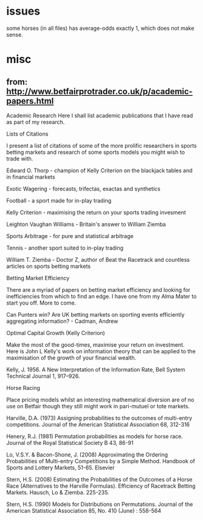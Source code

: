 * issues
  some horses (in all files) has average-odds exactly 1, which does not make sense.
* misc
**  from: http://www.betfairprotrader.co.uk/p/academic-papers.html 
 Academic Research
Here I shall list academic publications that I have read as part of my research. 

Lists of Citations

I present a list of citations of some of the more prolific researchers in sports betting markets and research of some sports models you might wish to trade with.

Edward O. Thorp - champion of Kelly Criterion on the blackjack tables and in financial markets

Exotic Wagering - forecasts, trifectas, exactas and synthetics 

Football - a sport made for in-play trading

Kelly Criterion - maximising the return on your sports trading invesment

Leighton Vaughan Williams - Britain's answer to William Ziemba

Sports Arbitrage - for pure and statistical arbitrage

Tennis - another sport suited to in-play trading

William T. Ziemba - Doctor Z, author of Beat the Racetrack and countless articles on sports betting markets

Betting Market Efficiency

There are a myriad of papers on betting market efficiency and looking for inefficiencies from which to find an edge. I have one from my Alma Mater to start you off. More to come.

Can Punters win? Are UK betting markets on sporting events efficiently aggregating information? - Cadman, Andrew

Optimal Capital Growth (Kelly Criterion)

Make the most of the good-times, maximise your return on investment. Here is John L Kelly's work on information theory that can be applied to the maximisation of the growth of your financial wealth.

Kelly, J. 1956. A New Interpretation of the Information Rate, Bell System Technical Journal 1, 917–926.

Horse Racing

Place pricing models whilst an interesting mathematical diversion are of no use on Betfair though they still might work in pari-mutuel or tote markets.

Harville, D.A. (1973) Assigning probabilities to the outcomes of multi-entry competitions. Journal of the American Statistical Association 68, 312-316

Henery, R.J. (1981) Permutation probabilities as models for horse race. Journal of the Royal Statistical Society B 43, 86-91

Lo, V.S.Y. & Bacon-Shone, J. (2008) Approximating the Ordering Probabilities of Multi-entry Competitions by a Simple Method. Handbook of Sports and Lottery Markets, 51-65. Elsevier

Stern, H.S. (2008) Estimating the Probabilities of the Outcomes of a Horse Race (Alternatives to the Harville Formulas). Efficiency of Racetrack Betting Markets. Hausch, Lo & Ziemba. 225-235.

Stern, H.S. (1990) Models for Distributions on Permutations. Journal of the American Statistical Association 85, No. 410 (June) : 558-564
